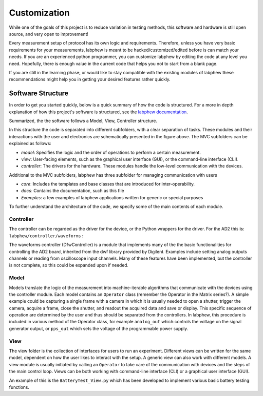 *************
Customization
*************

While one of the goals of this project is to reduce variation in testing methods, this software and hardware is still
open source, and very open to improvement!

Every measurement setup of protocol has its own logic and requirements.
Therefore, unless you have very basic requirements for your measurements, labphew is meant to be
hacked/customized/edited before is can match your needs. If you are an experienced python programmer,
you can customize labphew by editing the code at any level you need. Hopefully, there is enough value
in the current code that helps you not to start from a blank page.

If you are still in the learning phase, or would like to stay compatible with the existing modules of labphew
these recommendations might help you in getting your desired features rather quickly.

Software Structure
******************
In order to get you started quickly, below is a quick summary of how the code is structured.
For a more in depth explanation of how this project's software is structured, see
the `labphew documentation <https://labphew.readthedocs.io/en/latest/walkthrough.html>`_.


Summarized, the the software follows a Model, View, Controller structure.

.. image:: _static/mvc_diagram.png
   :scale: 50 %
   :alt: the model-view-controller framework

In this structure the code is separated into different subfolders,
with a clear separation of tasks. These modules and their interactions with the user and electronics
are schematically presented in the figure above. The MVC subfolders can be explained as follows:

* *model*: Specifies the logic and the order of operations to perform a certain measurement.
* *view*: User-facing elements, such as the graphical user interface (GUI), or the command-line interface (CLI).
* *controller*: The drivers for the hardware. These modules handle the low-level communication with the devices.

Additional to the MVC subfolders, labphew has three subfolder for managing communication with users

* *core*: Includes the templates and base classes that are introduced for inter-operability.
* *docs*: Contains the documentation, such as this file
* *Examples*: a few examples of labphew applications written for generic or special purposes

To further understand the architecture of the code, we specify some of the main contents of each module.

Controller
^^^^^^^^^^

The controller can be regarded as the driver for the device, or the Python wrappers for the driver.
For the AD2 this is: ``labphew/controller/waveforms:``

The waveforms controller (DfwController) is a module that implements many of the the basic functionalities for
controlling the AD2 board, inherited from the dwf library provided by Digilent. Examples include setting analog outputs
channels or reading from oscilloscope input channels. Many of these features have been implemented, but the controller
is not complete, so this could be expanded upon if needed.

Model
^^^^^

Models translate the logic of the measurement into machine-iterable algorithms that communicate with
the devices using the controller module. Each model contains an ``Operator`` class
(remember the Operator in the Matrix series?).
A simple example could be capturing a single frame with a camera
in which it is usually needed to open a shutter, trigger the camera, acquire a frame, close the shutter,
and readout the acquired data and save or display.
This specific sequence of operation are determined by the user
and thus should be separated from the controllers.
In labphew, this procedure is included in various method of the Operator class, for example
``analog_out`` which controls the voltage on the signal generator output,
or ``pps_out`` which sets the voltage of the programmable power supply.

View
^^^^

The view folder is the collection of interfaces for users to run an experiment. Different views can be written for the
same model, dependent on how the user likes to interact with the setup. A generic view can also work with different
models. A view module is usually initiated by calling an ``Operator`` to take care of the communication with devices
and the steps of the main control loop.
Views can be both working with command-line interface (CLI) or a graphical user interface (GUI).

An example of this is the ``BatteryTest_View.py`` which has been developed to implement various basic battery testing
functions.